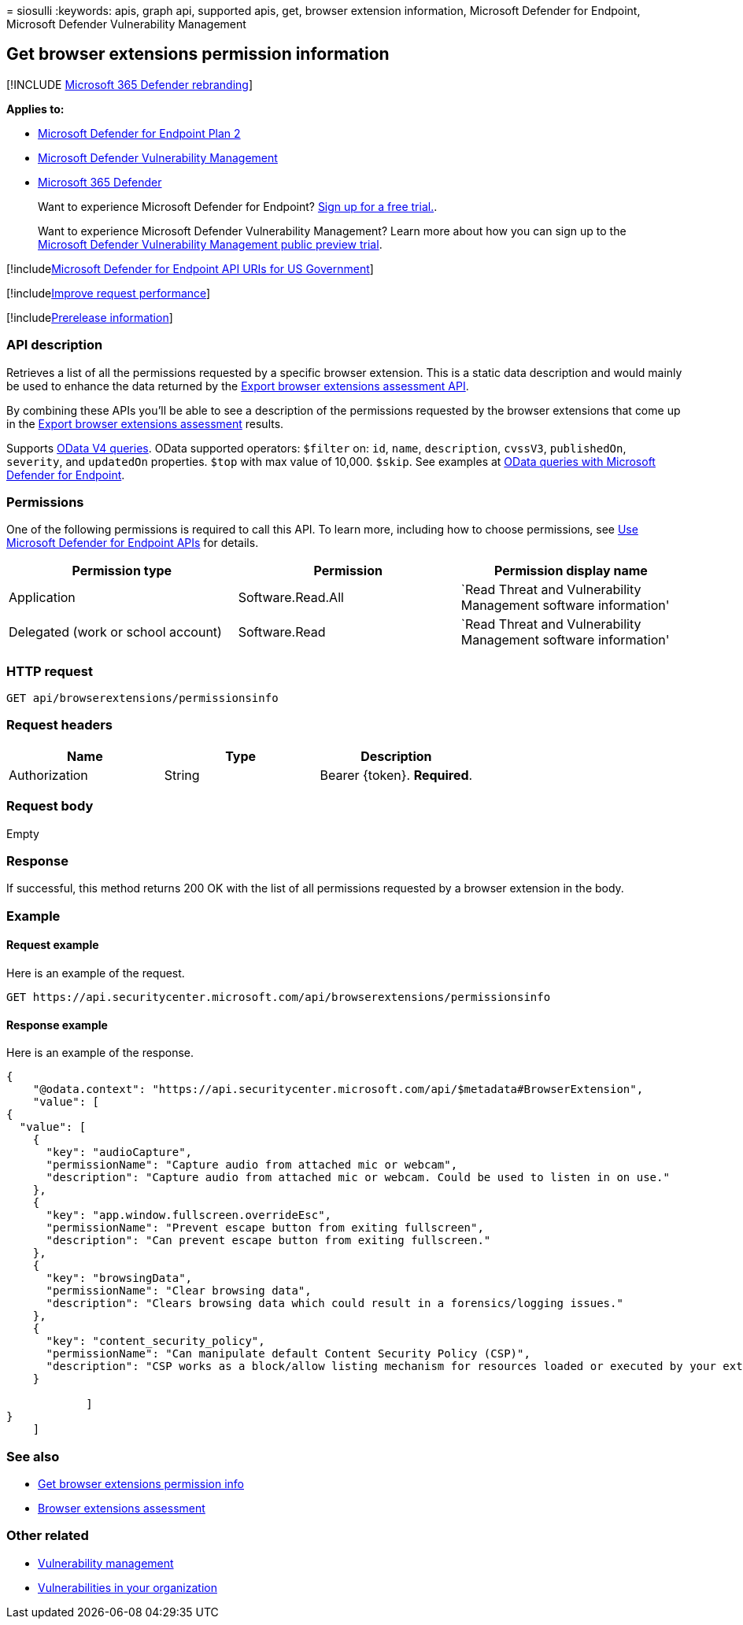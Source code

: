 = 
siosulli
:keywords: apis, graph api, supported apis, get, browser extension
information, Microsoft Defender for Endpoint, Microsoft Defender
Vulnerability Management

== Get browser extensions permission information

{empty}[!INCLUDE link:../../includes/microsoft-defender.md[Microsoft 365
Defender rebranding]]

*Applies to:*

* https://go.microsoft.com/fwlink/?linkid=2154037[Microsoft Defender for
Endpoint Plan 2]
* link:../defender-vulnerability-management/index.yml[Microsoft Defender
Vulnerability Management]
* https://go.microsoft.com/fwlink/?linkid=2118804[Microsoft 365
Defender]

____
Want to experience Microsoft Defender for Endpoint?
https://signup.microsoft.com/create-account/signup?products=7f379fee-c4f9-4278-b0a1-e4c8c2fcdf7e&ru=https://aka.ms/MDEp2OpenTrial?ocid=docs-wdatp-exposedapis-abovefoldlink[Sign
up for a free trial.].
____

____
Want to experience Microsoft Defender Vulnerability Management? Learn
more about how you can sign up to the
link:../defender-vulnerability-management/get-defender-vulnerability-management.md[Microsoft
Defender Vulnerability Management public preview trial].
____

{empty}[!includelink:../../includes/microsoft-defender-api-usgov.md[Microsoft
Defender for Endpoint API URIs for US Government]]

{empty}[!includelink:../../includes/improve-request-performance.md[Improve
request performance]]

{empty}[!includelink:../../includes/prerelease.md[Prerelease
information]]

=== API description

Retrieves a list of all the permissions requested by a specific browser
extension. This is a static data description and would mainly be used to
enhance the data returned by the
link:get-assessment-browser-extensions.md[Export browser extensions
assessment API].

By combining these APIs you’ll be able to see a description of the
permissions requested by the browser extensions that come up in the
link:get-assessment-browser-extensions.md[Export browser extensions
assessment] results.

Supports https://www.odata.org/documentation/[OData V4 queries]. OData
supported operators: `$filter` on: `id`, `name`, `description`,
`cvssV3`, `publishedOn`, `severity`, and `updatedOn` properties. `$top`
with max value of 10,000. `$skip`. See examples at
link:exposed-apis-odata-samples.md[OData queries with Microsoft Defender
for Endpoint].

=== Permissions

One of the following permissions is required to call this API. To learn
more, including how to choose permissions, see link:apis-intro.md[Use
Microsoft Defender for Endpoint APIs] for details.

[width="100%",cols="<34%,<33%,<33%",options="header",]
|===
|Permission type |Permission |Permission display name
|Application |Software.Read.All |`Read Threat and Vulnerability
Management software information'

|Delegated (work or school account) |Software.Read |`Read Threat and
Vulnerability Management software information'
|===

=== HTTP request

[source,http]
----
GET api/browserextensions/permissionsinfo
----

=== Request headers

[cols="<,<,<",options="header",]
|===
|Name |Type |Description
|Authorization |String |Bearer \{token}. *Required*.
|===

=== Request body

Empty

=== Response

If successful, this method returns 200 OK with the list of all
permissions requested by a browser extension in the body.

=== Example

==== Request example

Here is an example of the request.

[source,http]
----
GET https://api.securitycenter.microsoft.com/api/browserextensions/permissionsinfo
----

==== Response example

Here is an example of the response.

[source,json]
----
{
    "@odata.context": "https://api.securitycenter.microsoft.com/api/$metadata#BrowserExtension",
    "value": [
{
  "value": [
    {
      "key": "audioCapture",
      "permissionName": "Capture audio from attached mic or webcam",
      "description": "Capture audio from attached mic or webcam. Could be used to listen in on use."
    },
    {
      "key": "app.window.fullscreen.overrideEsc",
      "permissionName": "Prevent escape button from exiting fullscreen",
      "description": "Can prevent escape button from exiting fullscreen."
    },
    {
      "key": "browsingData",
      "permissionName": "Clear browsing data",
      "description": "Clears browsing data which could result in a forensics/logging issues."
    },
    {
      "key": "content_security_policy",
      "permissionName": "Can manipulate default Content Security Policy (CSP)",
      "description": "CSP works as a block/allow listing mechanism for resources loaded or executed by your extensions. Can manipulate default CSP."
    }

            ]
}
    ]
----

=== See also

* link:get-assessment-browser-extensions.md[Get browser extensions
permission info]
* link:../defender-vulnerability-management/tvm-browser-extensions.md[Browser
extensions assessment]

=== Other related

* link:../defender-vulnerability-management/defender-vulnerability-management.md[Vulnerability
management]
* link:../defender-vulnerability-management/tvm-weaknesses.md[Vulnerabilities
in your organization]
